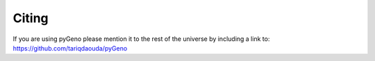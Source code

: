 Citing
=========

If you are using pyGeno please mention it to the rest of the universe by including a link to: https://github.com/tariqdaouda/pyGeno